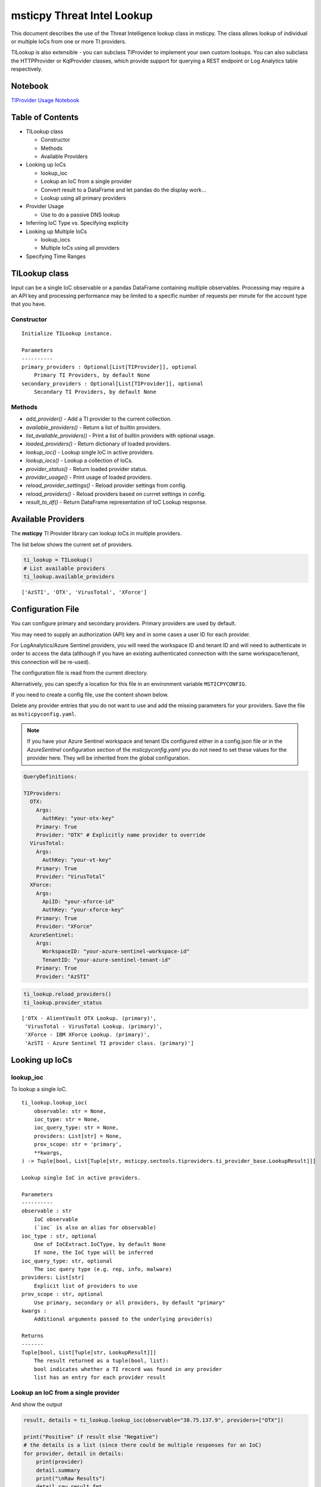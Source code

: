 
msticpy Threat Intel Lookup
===========================

This document describes the use of the Threat Intelligence lookup class
in msticpy. The class allows lookup of individual or multiple IoCs from
one or more TI providers.

TILookup is also extensible - you can subclass TIProvider to implement
your own custom lookups. You can also subclass the HTTPProvider or
KqlProvider classes, which provide support for querying a REST endpoint
or Log Analytics table respectively.

Notebook
--------
`TIProvider Usage Notebook <https://github.com/Microsoft/msticpy/blob/master/docs/notebooks/TIProviders.ipynb>`__

Table of Contents
-----------------

* TILookup class

  * Constructor
  * Methods
  * Available Providers

* Looking up IoCs

  * lookup_ioc
  * Lookup an IoC from a single provider
  * Convert result to a DataFrame and let pandas do the display work…
  * Lookup using all primary providers

* Provider Usage

  * Use to do a passive DNS lookup

* Inferring IoC Type vs. Specifying explicity

* Looking up Multiple IoCs

  * lookup_iocs
  * Multiple IoCs using all providers

* Specifying Time Ranges



TILookup class
--------------

Input can be a single IoC observable or a pandas DataFrame containing
multiple observables. Processing may require a an API key and processing
performance may be limited to a specific number of requests per minute
for the account type that you have.


Constructor
~~~~~~~~~~~


.. parsed-literal::

    
            Initialize TILookup instance.
    
            Parameters
            ----------
            primary_providers : Optional[List[TIProvider]], optional
                Primary TI Providers, by default None
            secondary_providers : Optional[List[TIProvider]], optional
                Secondary TI Providers, by default None


Methods
~~~~~~~

* *add_provider()* - Add a TI provider to the current collection.
* *available_providers()* - Return a list of builtin providers.
* *list_available_providers()* - Print a list of builtin providers with optional usage.
* *loaded_providers()* - Return dictionary of loaded providers.
* *lookup_ioc()* - Lookup single IoC in active providers.
* *lookup_iocs()* - Lookup a collection of IoCs.
* *provider_status()* - Return loaded provider status.
* *provider_usage()* - Print usage of loaded providers.
* *reload_provider_settings()* - Reload provider settings from config.
* *reload_providers()* - Reload providers based on currret settings in config.
* *result_to_df()* - Return DataFrame representation of IoC Lookup response.


Available Providers
-------------------

The **msticpy** TI Provider library can lookup IoCs in multiple
providers.

The list below shows the current set of providers.

.. code:: ipython3

    ti_lookup = TILookup()
    # List available providers
    ti_lookup.available_providers


.. parsed-literal::

    ['AzSTI', 'OTX', 'VirusTotal', 'XForce']



Configuration File
------------------

You can configure primary and secondary providers. Primary providers are
used by default.

You may need to supply an authorization (API) key and in some cases a
user ID for each provider.

For LogAnalytics/Azure Sentinel providers, you will need the workspace
ID and tenant ID and will need to authenticate in order to access the
data (although if you have an existing authenticated connection with the
same workspace/tenant, this connection will be re-used).

The configuration file is read from the current directory.

Alternatively, you can specify a location for this file in an
environment variable ``MSTICPYCONFIG``.

If you need to create a config file, use the content shown below.

Delete any provider entries that you do not want to use and add the
missing parameters for your providers. Save the file as ``msticpyconfig.yaml``.


.. note:: If you have your Azure Sentinel workspace and tenant IDs configured
  either in a config.json file or in the `AzureSentinel` configuration section
  of the `msticpyconfig.yaml` you do not need to set these values for the
  provider here. They will be inherited from the global configuration.


.. code:: yaml

    QueryDefinitions:
    
    TIProviders:
      OTX:
        Args:
          AuthKey: "your-otx-key"
        Primary: True
        Provider: "OTX" # Explicitly name provider to override
      VirusTotal:
        Args:
          AuthKey: "your-vt-key"
        Primary: True
        Provider: "VirusTotal"
      XForce:
        Args:
          ApiID: "your-xforce-id"
          AuthKey: "your-xforce-key"
        Primary: True
        Provider: "XForce"
      AzureSentinel:
        Args:
          WorkspaceID: "your-azure-sentinel-workspace-id"
          TenantID: "your-azure-sentinel-tenant-id"
        Primary: True
        Provider: "AzSTI"

.. code:: ipython3

    ti_lookup.reload_providers()
    ti_lookup.provider_status


.. parsed-literal::

    ['OTX - AlientVault OTX Lookup. (primary)',
     'VirusTotal - VirusTotal Lookup. (primary)',
     'XForce - IBM XForce Lookup. (primary)',
     'AzSTI - Azure Sentinel TI provider class. (primary)']



Looking up IoCs
---------------

lookup_ioc
~~~~~~~~~~

To lookup a single IoC.

::

   ti_lookup.lookup_ioc(
       observable: str = None,
       ioc_type: str = None,
       ioc_query_type: str = None,
       providers: List[str] = None,
       prov_scope: str = 'primary',
       **kwargs,
   ) -> Tuple[bool, List[Tuple[str, msticpy.sectools.tiproviders.ti_provider_base.LookupResult]]]

   Lookup single IoC in active providers.

   Parameters
   ----------
   observable : str
       IoC observable
       (`ioc` is also an alias for observable)
   ioc_type : str, optional
       One of IoCExtract.IoCType, by default None
       If none, the IoC type will be inferred
   ioc_query_type: str, optional
       The ioc query type (e.g. rep, info, malware)
   providers: List[str]
       Explicit list of providers to use
   prov_scope : str, optional
       Use primary, secondary or all providers, by default "primary"
   kwargs :
       Additional arguments passed to the underlying provider(s)

   Returns
   -------
   Tuple[bool, List[Tuple[str, LookupResult]]]
       The result returned as a tuple(bool, list):
       bool indicates whether a TI record was found in any provider
       list has an entry for each provider result


Lookup an IoC from a single provider
~~~~~~~~~~~~~~~~~~~~~~~~~~~~~~~~~~~~

And show the output

.. code:: ipython3

    result, details = ti_lookup.lookup_ioc(observable="38.75.137.9", providers=["OTX"])
    
    print("Positive" if result else "Negative")
    # the details is a list (since there could be multiple responses for an IoC)
    for provider, detail in details:
        print(provider)
        detail.summary
        print("\nRaw Results")
        detail.raw_result_fmt
    


.. parsed-literal::

    Positive
    OTX
    ioc: 38.75.137.9 ( ipv4 )
    result: True
    {   'names': ['Underminer EK'],
        'pulse_count': 1,
        'references': [   [   'https://blog.malwarebytes.com/threat-analysis/2019/07/exploit-kits-summer-2019-review/']],
        'tags': [[]]}
    reference:  https://otx.alienvault.com/api/v1/indicators/IPv4/38.75.137.9/general
    
    Raw Results
    { 'area_code': 0,
      'asn': 'AS63023 GTHost',
      'base_indicator': { 'access_reason': '',
                          'access_type': 'public',
                          'content': '',
                          'description': '',
                          'id': 2127020821,
                          'indicator': '38.75.137.9',
                          'title': '',
                          'type': 'IPv4'},
      'charset': 0,
      'city': 'Los Angeles',
      'city_data': True,
      'continent_code': 'NA',
      'country_code': 'US',
      'country_code3': 'USA',
      'country_name': 'United States',
      'dma_code': 803,
      'flag_title': 'United States',
      'flag_url': '/assets/images/flags/us.png',
      'indicator': '38.75.137.9',
      'latitude': 34.0584,
      'longitude': -118.278,
      'postal_code': '90017',
      'pulse_info': { 'count': 1,
                      'pulses': [ { 'TLP': 'white',
                                    'adversary': '',
                                    'attack_ids': [],
                                    'author': { 'avatar_url': 'https://otx.alienvault.com/assets/images/default-avatar.png',
                                                'id': '79520',
                                                'is_following': False,
                                                'is_subscribed': False,
                                                'username': 'mattvittitoe'},
                                    'cloned_from': None,
                                    'comment_count': 0,
                                    'created': '2019-07-31T18:01:29.744000',
                                    'description': '',
                                    'downvotes_count': 0,
                                    'export_count': 0,
                                    'follower_count': 0,
                                    'groups': [ { 'id': 614,
                                                  'name': 'DCT Security Team'}],
                                    'id': '5d41d77901a2f8c6e9b650e9',
                                    'in_group': True,
                                    'indicator_count': 24,
                                    'indicator_type_counts': { 'FileHash-MD5': 5,
                                                               'IPv4': 3,
                                                               'URL': 16},
                                    'industries': [],
                                    'is_author': False,
                                    'is_modified': False,
                                    'is_subscribing': None,
                                    'locked': 0,
                                    'malware_families': [],
                                    'modified': '2019-07-31T18:01:29.744000',
                                    'modified_text': '19 days ago ',
                                    'name': 'Underminer EK',
                                    'public': 1,
                                    'pulse_source': 'web',
                                    'references': [ 'https://blog.malwarebytes.com/threat-analysis/2019/07/exploit-kits-summer-2019-review/'],
                                    'subscriber_count': 10,
                                    'tags': [],
                                    'targeted_countries': [],
                                    'threat_hunter_scannable': True,
                                    'upvotes_count': 0,
                                    'validator_count': 0,
                                    'vote': 0,
                                    'votes_count': 0}],
                      'references': [ 'https://blog.malwarebytes.com/threat-analysis/2019/07/exploit-kits-summer-2019-review/']},
      'region': 'CA',
      'reputation': 0,
      'sections': [ 'general',
                    'geo',
                    'reputation',
                    'url_list',
                    'passive_dns',
                    'malware',
                    'nids_list',
                    'http_scans'],
      'type': 'IPv4',
      'type_title': 'IPv4',
      'whois': 'http://whois.domaintools.com/38.75.137.9'}
    

Or convert result to a DataFrame and let pandas do the display work…
^^^^^^^^^^^^^^^^^^^^^^^^^^^^^^^^^^^^^^^^^^^^^^^^^^^^^^^^^^^^^^^^^^^^

.. code:: ipython3

    result = ti_lookup.lookup_ioc(observable="38.75.137.9", providers=["OTX"])
    ti_lookup.result_to_df(result).T


.. raw:: html

    <div>
    <style scoped>
        .dataframe tbody tr th:only-of-type {
            vertical-align: middle;
        }
    
        .dataframe tbody tr th {
            vertical-align: top;
        }
    
        .dataframe thead th {
            text-align: right;
        }
    </style>
    <table border="1" class="dataframe">
      <thead>
        <tr style="text-align: right;">
          <th></th>
          <th>OTX</th>
        </tr>
      </thead>
      <tbody>
        <tr>
          <th>IoC</th>
          <td>38.75.137.9</td>
        </tr>
        <tr>
          <th>IoCType</th>
          <td>ipv4</td>
        </tr>
        <tr>
          <th>QuerySubtype</th>
          <td>None</td>
        </tr>
        <tr>
          <th>Result</th>
          <td>True</td>
        </tr>
        <tr>
          <th>Details</th>
          <td>{'pulse_count': 1, 'names': ['Underminer EK'], 'tags': [[]], 'references': [['https://blog.malwa...</td>
        </tr>
        <tr>
          <th>RawResult</th>
          <td>{'sections': ['general', 'geo', 'reputation', 'url_list', 'passive_dns', 'malware', 'nids_list',...</td>
        </tr>
        <tr>
          <th>Reference</th>
          <td>https://otx.alienvault.com/api/v1/indicators/IPv4/38.75.137.9/general</td>
        </tr>
        <tr>
          <th>Status</th>
          <td>200</td>
        </tr>
      </tbody>
    </table>
    </div>



.. code:: ipython3

    # Extract a single field (RawResult) from the dataframe (.iloc[0] is to select the row)
    ti_lookup.result_to_df(result)["RawResult"].iloc[0]




.. parsed-literal::

    {'sections': ['general',
      'geo',
      'reputation',
      'url_list',
      'passive_dns',
      'malware',
      'nids_list',
      'http_scans'],
     'city': 'Los Angeles',
     'area_code': 0,
     'pulse_info': {'count': 1,
      'references': ['https://blog.malwarebytes.com/threat-analysis/2019/07/exploit-kits-summer-2019-review/'],
      'pulses': [{'indicator_type_counts': {'URL': 16,
         'FileHash-MD5': 5,
         'IPv4': 3},
        'pulse_source': 'web',
        'TLP': 'white',
        'description': '',
        ...



Lookup using all primary providers
~~~~~~~~~~~~~~~~~~~~~~~~~~~~~~~~~~

.. code:: ipython3

    result = ti_lookup.lookup_ioc(observable="38.75.137.9")
    ti_lookup.result_to_df(result)



.. raw:: html

    <div>
    <style scoped>
        .dataframe tbody tr th:only-of-type {
            vertical-align: middle;
        }
    
        .dataframe tbody tr th {
            vertical-align: top;
        }
    
        .dataframe thead th {
            text-align: right;
        }
    </style>
    <table border="1" class="dataframe">
      <thead>
        <tr style="text-align: right;">
          <th></th>
          <th>IoC</th>
          <th>IoCType</th>
          <th>QuerySubtype</th>
          <th>Result</th>
          <th>Details</th>
          <th>RawResult</th>
          <th>Reference</th>
          <th>Status</th>
        </tr>
      </thead>
      <tbody>
        <tr>
          <th>OTX</th>
          <td>38.75.137.9</td>
          <td>ipv4</td>
          <td>None</td>
          <td>True</td>
          <td>{'pulse_count': 1, 'names': ['Underminer EK'], 'tags': [[]], 'references': [['https://blog.malwa...</td>
          <td>{'sections': ['general', 'geo', 'reputation', 'url_list', 'passive_dns', 'malware', 'nids_list',...</td>
          <td>https://otx.alienvault.com/api/v1/indicators/IPv4/38.75.137.9/general</td>
          <td>200</td>
        </tr>
        <tr>
          <th>VirusTotal</th>
          <td>38.75.137.9</td>
          <td>ipv4</td>
          <td>None</td>
          <td>True</td>
          <td>{'verbose_msg': 'IP address in dataset', 'response_code': 1, 'detected_urls': ['http://38.75.137...</td>
          <td>{'asn': 63023, 'undetected_urls': [['http://38.75.137.9:9088/', '3d5edb0e0bb726e414a9b76dac619c1...</td>
          <td>https://www.virustotal.com/vtapi/v2/ip-address/report</td>
          <td>200</td>
        </tr>
        <tr>
          <th>XForce</th>
          <td>38.75.137.9</td>
          <td>ipv4</td>
          <td>None</td>
          <td>True</td>
          <td>{'score': 1, 'cats': {}, 'categoryDescriptions': {}, 'reason': 'Regional Internet Registry', 're...</td>
          <td>{'ip': '38.75.137.9', 'history': [{'created': '2012-03-22T07:26:00.000Z', 'reason': 'Regional In...</td>
          <td>https://api.xforce.ibmcloud.com/ipr/38.75.137.9</td>
          <td>200</td>
        </tr>
        <tr>
          <th>AzSTI</th>
          <td>38.75.137.9</td>
          <td>ipv4</td>
          <td>None</td>
          <td>False</td>
          <td>0 rows returned.</td>
          <td>None</td>
          <td>None</td>
          <td>-1</td>
        </tr>
      </tbody>
    </table>
    </div>



Provider Usage
--------------

This shows the supported IoC Types.

In some cases an IoC type will also support special types of sub-query
such as geo-ip and passive-dns

.. code:: ipython3

    ti_lookup.provider_usage()


.. parsed-literal::

    Primary providers
    -----------------
    
    Provider class: OTX
    AlientVault OTX Lookup. Supported query types:
    	ioc_type=dns
    	ioc_type=dns, ioc_query_type=geo
    	ioc_type=dns, ioc_query_type=passivedns
    	ioc_type=file_hash
    	ioc_type=hostname
    	ioc_type=ipv4
    	ioc_type=ipv4, ioc_query_type=geo
    	ioc_type=ipv4, ioc_query_type=passivedns
    	ioc_type=ipv6
    	ioc_type=ipv6, ioc_query_type=geo
    	ioc_type=ipv6, ioc_query_type=passivedns
    	ioc_type=md5_hash
    	ioc_type=sha1_hash
    	ioc_type=sha256_hash
    	ioc_type=url
    
    Provider class: VirusTotal
    VirusTotal Lookup. Supported query types:
    	ioc_type=dns
    	ioc_type=file_hash
    	ioc_type=ipv4
    	ioc_type=md5_hash
    	ioc_type=sha1_hash
    	ioc_type=sha256_hash
    	ioc_type=url
    
    Provider class: XForce
    IBM XForce Lookup. Supported query types:
    	ioc_type=dns, ioc_query_type=info
    	ioc_type=dns, ioc_query_type=passivedns
    	ioc_type=dns, ioc_query_type=whois
    	ioc_type=file_hash
    	ioc_type=hostname, ioc_query_type=whois
    	ioc_type=ipv4
    	ioc_type=ipv4, ioc_query_type=malware
    	ioc_type=ipv4, ioc_query_type=passivedns
    	ioc_type=ipv4, ioc_query_type=rep
    	ioc_type=ipv4, ioc_query_type=whois
    	ioc_type=ipv6
    	ioc_type=ipv6, ioc_query_type=malware
    	ioc_type=ipv6, ioc_query_type=passivedns
    	ioc_type=ipv6, ioc_query_type=rep
    	ioc_type=ipv6, ioc_query_type=whois
    	ioc_type=md5_hash
    	ioc_type=sha1_hash
    	ioc_type=sha256_hash
    	ioc_type=url
    	ioc_type=url, ioc_query_type=malware
    
    Provider class: AzSTI
    Azure Sentinel TI provider class. Supported query types:
    	ioc_type=dns
    	ioc_type=file_hash
    	ioc_type=hostname
    	ioc_type=ipv4
    	ioc_type=ipv6
    	ioc_type=linux_path
    	ioc_type=md5_hash
    	ioc_type=sha1_hash
    	ioc_type=sha256_hash
    	ioc_type=url
    	ioc_type=windows_path
    
    Secondary providers
    -------------------
    none
    

Use to do a passive DNS lookup
~~~~~~~~~~~~~~~~~~~~~~~~~~~~~~

.. code:: ipython3

    result = ti_lookup.lookup_ioc(observable="38.75.137.9", ico_type="ipv4", ioc_query_type="passivedns", providers=["XForce"])
    result




.. parsed-literal::

    (True,
     [('XForce',
       LookupResult(ioc='38.75.137.9', ioc_type='ipv4', query_subtype='passivedns', result=True, details={'records': 1}, raw_result={'Passive': {'query': '0x00000000000000000000ffff264b8909', 'records': []}, 'RDNS': ['9-137-75-38.clients.gthost.com'], 'total_rows': 1}, reference='https://api.xforce.ibmcloud.com/resolve/38.75.137.9', status=200))])



Inferring IoC Type vs. Specifying explicity
-------------------------------------------

If you do a lookup without specifying a type, TILookup will try to infer
the type by matching regexes. There are patterns for all supported types
but there are some caveats:

-  The match is not 100% foolproof - e.g. some URLs and hash types may
   be misidentified.
-  The inference adds an overhead to each lookup.

If you know the type that you want to look up, it is always better to
explicitly include it. - For single IoC lookup, use the ``ioc_type``
parameter. - For multiple IoC lookups (see below), supply either: - a
DataFrame with a column that specifies the type for each entry - a
dictionary of the form ``{ioc_observable: ioc_type}``

Looking up Multiple IoCs
------------------------

lookup_iocs
~~~~~~~~~~~

::

   Signature:
   ti_lookup.lookup_iocs(
       data: Union[pandas.core.frame.DataFrame, Mapping[str, str], Iterable[str]],
       obs_col: str = None,
       ioc_type_col: str = None,
       ioc_query_type: str = None,
       providers: List[str] = None,
       prov_scope: str = 'primary',
       **kwargs,
   ) -> pandas.core.frame.DataFrame

   Lookup a collection of IoCs.

   Parameters
   ----------
   data : Union[pd.DataFrame, Mapping[str, str], Iterable[str]]
       Data input in one of three formats:
       1. Pandas dataframe (you must supply the column name in
       `obs_col` parameter)
       2. Mapping (e.g. a dict) of [observable, IoCType]
       3. Iterable of observables - IoCTypes will be inferred
   obs_col : str, optional
       DataFrame column to use for observables, by default None
   ioc_type_col : str, optional
       DataFrame column to use for IoCTypes, by default None
   ioc_query_type: str, optional
       The ioc query type (e.g. rep, info, malware)
   providers: List[str]
       Explicit list of providers to use
   prov_scope : str, optional
       Use primary, secondary or all providers, by default "primary"
   kwargs :
       Additional arguments passed to the underlying provider(s)

   Returns
   -------
   pd.DataFrame
       DataFrame of results

.. code:: ipython3

    # View the docstring (as above)
    ti_lookup.lookup_iocs?

.. code:: ipython3

    ioc_ips = [
        "185.92.220.35",
        "213.159.214.86",
        "77.222.54.202",
        "91.219.29.81",
        "193.9.28.254",
        "89.108.83.196",
        "91.219.28.44",
        "188.127.231.124",
        "192.42.116.41",
        "91.219.31.18",
        "46.4.239.76",
        "188.166.168.250",
        "195.154.241.208",
        "51.255.172.55",
        "93.170.169.52",
        "104.215.148.63",
        "13.77.161.179",
        "40.76.4.15",
        "40.112.72.205",
        "40.113.200.201",
    ]
    
    ti_lookup.lookup_iocs(data=ioc_ips, providers="AzSTI")


.. raw:: html

    <div>
    <style scoped>
        .dataframe tbody tr th:only-of-type {
            vertical-align: middle;
        }
    
        .dataframe tbody tr th {
            vertical-align: top;
        }
    
        .dataframe thead th {
            text-align: right;
        }
    </style>
    <table border="1" class="dataframe">
      <thead>
        <tr style="text-align: right;">
          <th></th>
          <th>IoC</th>
          <th>IoCType</th>
          <th>QuerySubtype</th>
          <th>Reference</th>
          <th>Result</th>
          <th>Status</th>
          <th>Details</th>
          <th>RawResult</th>
          <th>Provider</th>
        </tr>
      </thead>
      <tbody>
        <tr>
          <th>0</th>
          <td>213.159.214.86</td>
          <td>ipv4</td>
          <td>None</td>
          <td>ThreatIntelligenceIndicator  | where TimeGenerated &gt;= datetime(2019-07-21T17:30:32.934234Z) | w...</td>
          <td>True</td>
          <td>0.0</td>
          <td>{'Action': 'alert', 'ThreatType': 'Malware', 'ThreatSeverity': nan, 'Active': True, 'Description...</td>
          <td>{'IndicatorId': '0164ADB4A6CB7A79FBAE7BE90A43050B090A18364E3855048AC86B9DA5E0A92B', 'TimeGenerat...</td>
          <td>AzSTI</td>
        </tr>
        <tr>
          <th>1</th>
          <td>40.113.200.201</td>
          <td>ipv4</td>
          <td>None</td>
          <td>ThreatIntelligenceIndicator  | where TimeGenerated &gt;= datetime(2019-07-21T17:30:32.934234Z) | w...</td>
          <td>False</td>
          <td>-1.0</td>
          <td>0 rows returned.</td>
          <td>NaN</td>
          <td>AzSTI</td>
        </tr>
        <tr>
          <th>2</th>
          <td>91.219.29.81</td>
          <td>ipv4</td>
          <td>None</td>
          <td>ThreatIntelligenceIndicator  | where TimeGenerated &gt;= datetime(2019-07-21T17:30:32.934234Z) | w...</td>
          <td>True</td>
          <td>0.0</td>
          <td>{'Action': 'alert', 'ThreatType': 'Malware', 'ThreatSeverity': nan, 'Active': True, 'Description...</td>
          <td>{'IndicatorId': '3F458D91A21866C9037B99D997379A6906573766C0C2F8FB45327A6A15676A0D', 'TimeGenerat...</td>
          <td>AzSTI</td>
        </tr>
        <tr>
          <th>3</th>
          <td>89.108.83.196</td>
          <td>ipv4</td>
          <td>None</td>
          <td>ThreatIntelligenceIndicator  | where TimeGenerated &gt;= datetime(2019-07-21T17:30:32.934234Z) | w...</td>
          <td>True</td>
          <td>0.0</td>
          <td>{'Action': 'alert', 'ThreatType': 'Malware', 'ThreatSeverity': nan, 'Active': True, 'Description...</td>
          <td>{'IndicatorId': 'C3CA82D5B30A34F4BD6188C9DCFAD9E46D3C0CC45CC4FD969DA3A398DC34B1AE', 'TimeGenerat...</td>
          <td>AzSTI</td>
        </tr>
        <tr>
          <th>4</th>
          <td>192.42.116.41</td>
          <td>ipv4</td>
          <td>None</td>
          <td>ThreatIntelligenceIndicator  | where TimeGenerated &gt;= datetime(2019-07-21T17:30:32.934234Z) | w...</td>
          <td>True</td>
          <td>0.0</td>
          <td>{'Action': 'alert', 'ThreatType': 'Malware', 'ThreatSeverity': nan, 'Active': True, 'Description...</td>
          <td>{'IndicatorId': '2F321C9D2593B6EF59DEB64B6CB209F375529C429F0DF463D639784E7353AA5D', 'TimeGenerat...</td>
          <td>AzSTI</td>
        </tr>
      </tbody>
    </table>
    </div>



Multiple IoCs using all providers
~~~~~~~~~~~~~~~~~~~~~~~~~~~~~~~~~

Output sorted by IoC

.. code:: ipython3

    ioc_urls = [
        "http://cheapshirts.us/zVnMrG.php",
        "http://chinasymbolic.com/i9jnrc",
        "http://cetidawabi.com/468fd",
        "http://append.pl/srh9xsz",
        "http://aiccard.co.th/dvja1te",
        "http://ajaraheritage.ge/g7cberv",
        "http://cic-integration.com/hjy93JNBasdas",
        "https://google.com",  # benign
        "https://microsoft.com",  # benign
        "https://python.org",  # benign
    ]
    results = ti_lookup.lookup_iocs(data=ioc_urls)
    results.sort_values("IoC")


.. raw:: html

    <div>
    <style scoped>
        .dataframe tbody tr th:only-of-type {
            vertical-align: middle;
        }
    
        .dataframe tbody tr th {
            vertical-align: top;
        }
    
        .dataframe thead th {
            text-align: right;
        }
    </style>
    <table border="1" class="dataframe">
      <thead>
        <tr style="text-align: right;">
          <th></th>
          <th>IoC</th>
          <th>IoCType</th>
          <th>QuerySubtype</th>
          <th>Result</th>
          <th>Details</th>
          <th>RawResult</th>
          <th>Reference</th>
          <th>Provider</th>
          <th>Status</th>
        </tr>
      </thead>
      <tbody>
        <tr>
          <th>0</th>
          <td>http://aiccard.co.th/dvja1te</td>
          <td>url</td>
          <td>None</td>
          <td>True</td>
          <td>{'Action': 'alert', 'ThreatType': 'Malware', 'ThreatSeverity': nan, 'Active': True, 'Description...</td>
          <td>{'IndicatorId': 'FAE39C007D6554822504A1E0BDFD788E27DDC748ED63B258651DE52E4FA6D511', 'TimeGenerat...</td>
          <td>ThreatIntelligenceIndicator  | where TimeGenerated &gt;= datetime(2019-07-21T17:30:41.900764Z) | w...</td>
          <td>AzSTI</td>
          <td>0.0</td>
        </tr>
        <tr>
          <th>4</th>
          <td>http://aiccard.co.th/dvja1te</td>
          <td>url</td>
          <td>None</td>
          <td>True</td>
          <td>{'cats': None, 'categoryDescriptions': None}</td>
          <td>{'result': {'url': 'aiccard.co.th', 'cats': {}, 'score': None, 'categoryDescriptions': {}}, 'ass...</td>
          <td>https://api.xforce.ibmcloud.com/url/http://aiccard.co.th/dvja1te</td>
          <td>XForce</td>
          <td>NaN</td>
        </tr>
        <tr>
          <th>4</th>
          <td>http://aiccard.co.th/dvja1te</td>
          <td>url</td>
          <td>None</td>
          <td>True</td>
          <td>{'pulse_count': 3, 'names': ['Locky Ransomware Distribution Sites URL blocklist (LY_DS_URLBL)', ...</td>
          <td>{'indicator': 'http://aiccard.co.th/dvja1te', 'alexa': 'http://www.alexa.com/siteinfo/aiccard.co...</td>
          <td>https://otx.alienvault.com/api/v1/indicators/url/http://aiccard.co.th/dvja1te/general</td>
          <td>OTX</td>
          <td>NaN</td>
        </tr>
        <tr>
          <th>4</th>
          <td>http://aiccard.co.th/dvja1te</td>
          <td>url</td>
          <td>None</td>
          <td>False</td>
          <td>No response from provider.</td>
          <td>&lt;Response [403]&gt;</td>
          <td>https://www.virustotal.com/vtapi/v2/url/report</td>
          <td>VirusTotal</td>
          <td>NaN</td>
        </tr>
        <tr>
          <th>5</th>
          <td>http://ajaraheritage.ge/g7cberv</td>
          <td>url</td>
          <td>None</td>
          <td>True</td>
          <td>{'cats': None, 'categoryDescriptions': None}</td>
          <td>{'result': {'url': 'ajaraheritage.ge', 'cats': {}, 'score': None, 'categoryDescriptions': {}}, '...</td>
          <td>https://api.xforce.ibmcloud.com/url/http://ajaraheritage.ge/g7cberv</td>
          <td>XForce</td>
          <td>NaN</td>
        </tr>
      </tbody>
    </table>
    </div>



Specifying Time Ranges
----------------------

Some providers (currently only AzSTI) support time ranges
so that you can specify specific periods to search for.

If a provider does not support time ranges, the parameters will be
ignored

.. code:: ipython3

    from datetime import datetime
    search_origin = datetime(2019, 8, 5)
    q_times = nbwidgets.QueryTime(units="hour", auto_display=True, origin_time=search_origin, max_after=24, max_before=24)

    # Using this data range returned no results
    ti_lookup.lookup_iocs(data=ioc_ips, providers="AzSTI", start=q_times.start, end=q_times.end).head()


.. raw:: html

    <div>
    <style scoped>
        .dataframe tbody tr th:only-of-type {
            vertical-align: middle;
        }
    
        .dataframe tbody tr th {
            vertical-align: top;
        }
    
        .dataframe thead th {
            text-align: right;
        }
    </style>
    <table border="1" class="dataframe">
      <thead>
        <tr style="text-align: right;">
          <th></th>
          <th>IoC</th>
          <th>IoCType</th>
          <th>QuerySubtype</th>
          <th>Reference</th>
          <th>Result</th>
          <th>Details</th>
          <th>Status</th>
          <th>Provider</th>
        </tr>
      </thead>
      <tbody>
        <tr>
          <th>0</th>
          <td>213.159.214.86</td>
          <td>ipv4</td>
          <td>None</td>
          <td>ThreatIntelligenceIndicator  | where TimeGenerated &gt;= datetime(2019-08-04T00:00:00Z) | where Ti...</td>
          <td>False</td>
          <td>0 rows returned.</td>
          <td>-1</td>
          <td>AzSTI</td>
        </tr>
        <tr>
          <th>1</th>
          <td>40.113.200.201</td>
          <td>ipv4</td>
          <td>None</td>
          <td>ThreatIntelligenceIndicator  | where TimeGenerated &gt;= datetime(2019-08-04T00:00:00Z) | where Ti...</td>
          <td>False</td>
          <td>0 rows returned.</td>
          <td>-1</td>
          <td>AzSTI</td>
        </tr>
        <tr>
          <th>2</th>
          <td>91.219.29.81</td>
          <td>ipv4</td>
          <td>None</td>
          <td>ThreatIntelligenceIndicator  | where TimeGenerated &gt;= datetime(2019-08-04T00:00:00Z) | where Ti...</td>
          <td>False</td>
          <td>0 rows returned.</td>
          <td>-1</td>
          <td>AzSTI</td>
        </tr>
        <tr>
          <th>3</th>
          <td>89.108.83.196</td>
          <td>ipv4</td>
          <td>None</td>
          <td>ThreatIntelligenceIndicator  | where TimeGenerated &gt;= datetime(2019-08-04T00:00:00Z) | where Ti...</td>
          <td>False</td>
          <td>0 rows returned.</td>
          <td>-1</td>
          <td>AzSTI</td>
        </tr>
        <tr>
          <th>4</th>
          <td>192.42.116.41</td>
          <td>ipv4</td>
          <td>None</td>
          <td>ThreatIntelligenceIndicator  | where TimeGenerated &gt;= datetime(2019-08-04T00:00:00Z) | where Ti...</td>
          <td>False</td>
          <td>0 rows returned.</td>
          <td>-1</td>
          <td>AzSTI</td>
        </tr>
      </tbody>
    </table>
    </div>



.. code:: ipython3

    from datetime import datetime
    search_origin = datetime(2019, 8, 5)
    q_times = nbwidgets.QueryTime(units="day", auto_display=True, origin_time=search_origin, max_after=24, max_before=24)

    # Using a wider ranges produces results
    ti_lookup.lookup_iocs(data=ioc_ips, providers="AzSTI", start=q_times.start, end=q_times.end)




.. raw:: html

    <div>
    <style scoped>
        .dataframe tbody tr th:only-of-type {
            vertical-align: middle;
        }
    
        .dataframe tbody tr th {
            vertical-align: top;
        }
    
        .dataframe thead th {
            text-align: right;
        }
    </style>
    <table border="1" class="dataframe">
      <thead>
        <tr style="text-align: right;">
          <th></th>
          <th>IoC</th>
          <th>IoCType</th>
          <th>QuerySubtype</th>
          <th>Reference</th>
          <th>Result</th>
          <th>Status</th>
          <th>Details</th>
          <th>RawResult</th>
          <th>Provider</th>
        </tr>
      </thead>
      <tbody>
        <tr>
          <th>0</th>
          <td>213.159.214.86</td>
          <td>ipv4</td>
          <td>None</td>
          <td>ThreatIntelligenceIndicator  | where TimeGenerated &gt;= datetime(2019-07-12T00:00:00Z) | where Ti...</td>
          <td>True</td>
          <td>0.0</td>
          <td>{'Action': 'alert', 'ThreatType': 'Malware', 'ThreatSeverity': nan, 'Active': True, 'Description...</td>
          <td>{'IndicatorId': '0164ADB4A6CB7A79FBAE7BE90A43050B090A18364E3855048AC86B9DA5E0A92B', 'TimeGenerat...</td>
          <td>AzSTI</td>
        </tr>
        <tr>
          <th>1</th>
          <td>40.113.200.201</td>
          <td>ipv4</td>
          <td>None</td>
          <td>ThreatIntelligenceIndicator  | where TimeGenerated &gt;= datetime(2019-07-12T00:00:00Z) | where Ti...</td>
          <td>False</td>
          <td>-1.0</td>
          <td>0 rows returned.</td>
          <td>NaN</td>
          <td>AzSTI</td>
        </tr>
        <tr>
          <th>2</th>
          <td>91.219.29.81</td>
          <td>ipv4</td>
          <td>None</td>
          <td>ThreatIntelligenceIndicator  | where TimeGenerated &gt;= datetime(2019-07-12T00:00:00Z) | where Ti...</td>
          <td>True</td>
          <td>0.0</td>
          <td>{'Action': 'alert', 'ThreatType': 'Malware', 'ThreatSeverity': nan, 'Active': True, 'Description...</td>
          <td>{'IndicatorId': '3F458D91A21866C9037B99D997379A6906573766C0C2F8FB45327A6A15676A0D', 'TimeGenerat...</td>
          <td>AzSTI</td>
        </tr>
        <tr>
          <th>3</th>
          <td>89.108.83.196</td>
          <td>ipv4</td>
          <td>None</td>
          <td>ThreatIntelligenceIndicator  | where TimeGenerated &gt;= datetime(2019-07-12T00:00:00Z) | where Ti...</td>
          <td>True</td>
          <td>0.0</td>
          <td>{'Action': 'alert', 'ThreatType': 'Malware', 'ThreatSeverity': nan, 'Active': True, 'Description...</td>
          <td>{'IndicatorId': 'C3CA82D5B30A34F4BD6188C9DCFAD9E46D3C0CC45CC4FD969DA3A398DC34B1AE', 'TimeGenerat...</td>
          <td>AzSTI</td>
        </tr>
        <tr>
          <th>4</th>
          <td>192.42.116.41</td>
          <td>ipv4</td>
          <td>None</td>
          <td>ThreatIntelligenceIndicator  | where TimeGenerated &gt;= datetime(2019-07-12T00:00:00Z) | where Ti...</td>
          <td>True</td>
          <td>0.0</td>
          <td>{'Action': 'alert', 'ThreatType': 'Malware', 'ThreatSeverity': nan, 'Active': True, 'Description...</td>
          <td>{'IndicatorId': '2F321C9D2593B6EF59DEB64B6CB209F375529C429F0DF463D639784E7353AA5D', 'TimeGenerat...</td>
          <td>AzSTI</td>
        </tr>
      </tbody>
    </table>
    </div>
